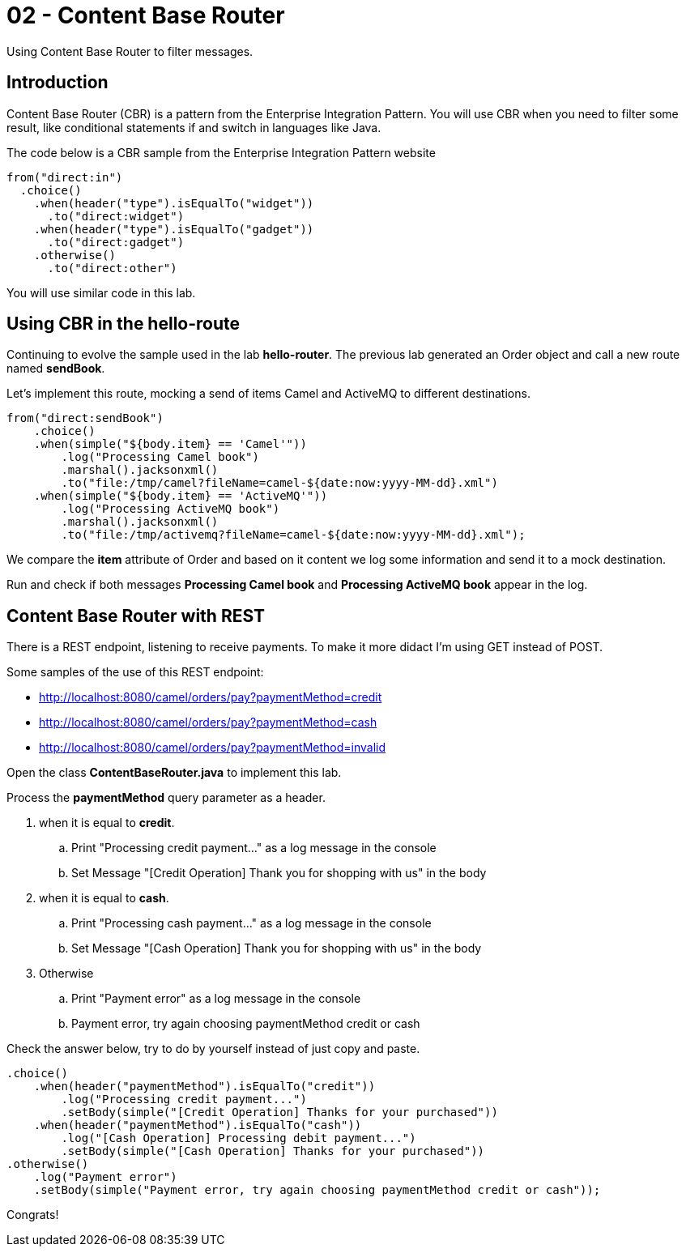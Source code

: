 = 02 - Content Base Router

Using Content Base Router to filter messages.

== Introduction

Content Base Router (CBR) is a pattern from the Enterprise Integration Pattern. You will use CBR when you need 
to filter some result, like conditional statements if and switch in languages like Java.

The code below is a CBR sample from the Enterprise Integration Pattern website

    from("direct:in")
      .choice()
        .when(header("type").isEqualTo("widget"))
          .to("direct:widget")
        .when(header("type").isEqualTo("gadget"))
          .to("direct:gadget")
        .otherwise()
          .to("direct:other")

You will use similar code in this lab. 

== Using CBR in the hello-route

Continuing to evolve the sample used in the lab *hello-router*. The previous lab generated an Order object and call a new route named *sendBook*. 

Let's implement this route, mocking a send of items Camel and ActiveMQ to different destinations.

    from("direct:sendBook")
        .choice()
        .when(simple("${body.item} == 'Camel'"))
            .log("Processing Camel book")
            .marshal().jacksonxml()
            .to("file:/tmp/camel?fileName=camel-${date:now:yyyy-MM-dd}.xml")
        .when(simple("${body.item} == 'ActiveMQ'"))
            .log("Processing ActiveMQ book")
            .marshal().jacksonxml()
            .to("file:/tmp/activemq?fileName=camel-${date:now:yyyy-MM-dd}.xml");

We compare the *item* attribute of Order and based on it content we log some information and send it to a mock destination. 

Run and check if both messages *Processing Camel book* and *Processing ActiveMQ book* appear in the log.

== Content Base Router with REST 

There is a REST endpoint, listening to receive payments. To make it more didact I'm using GET instead of POST.

Some samples of the use of this REST endpoint:

* http://localhost:8080/camel/orders/pay?paymentMethod=credit
* http://localhost:8080/camel/orders/pay?paymentMethod=cash
* http://localhost:8080/camel/orders/pay?paymentMethod=invalid

Open the class *ContentBaseRouter.java* to implement this lab. 

Process the *paymentMethod* query parameter as a header.

. when it is equal to *credit*.
.. Print "Processing credit payment..." as a log message in the console 
.. Set Message "[Credit Operation] Thank you for shopping with us" in the body 
. when it is equal to *cash*.
.. Print "Processing cash payment..." as a log message in the console 
.. Set Message "[Cash Operation] Thank you for shopping with us" in the body 
. Otherwise 
.. Print "Payment error" as a log message in the console
.. Payment error, try again choosing paymentMethod credit or cash

Check the answer below, try to do by yourself instead of just copy and paste.

    .choice()
        .when(header("paymentMethod").isEqualTo("credit"))
            .log("Processing credit payment...")
            .setBody(simple("[Credit Operation] Thanks for your purchased"))
        .when(header("paymentMethod").isEqualTo("cash"))
            .log("[Cash Operation] Processing debit payment...")
            .setBody(simple("[Cash Operation] Thanks for your purchased"))
    .otherwise()
        .log("Payment error")
        .setBody(simple("Payment error, try again choosing paymentMethod credit or cash"));

Congrats!
